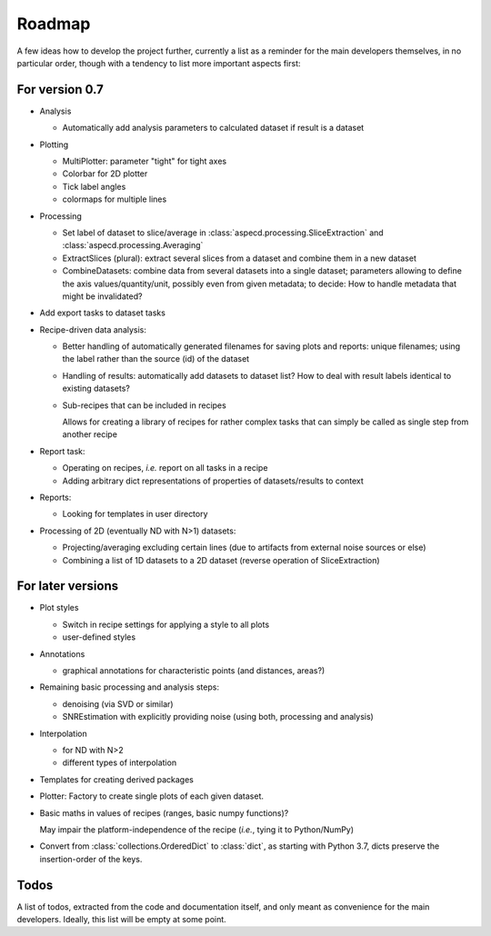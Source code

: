 =======
Roadmap
=======

A few ideas how to develop the project further, currently a list as a reminder for the main developers themselves, in no particular order, though with a tendency to list more important aspects first:


For version 0.7
===============

* Analysis

  * Automatically add analysis parameters to calculated dataset if result is a dataset

* Plotting

  * MultiPlotter: parameter "tight" for tight axes

  * Colorbar for 2D plotter

  * Tick label angles

  * colormaps for multiple lines

* Processing

  * Set label of dataset to slice/average in :class:`aspecd.processing.SliceExtraction` and :class:`aspecd.processing.Averaging`

  * ExtractSlices (plural): extract several slices from a dataset and combine them in a new dataset

  * CombineDatasets: combine data from several datasets into a single dataset; parameters allowing to define the axis values/quantity/unit, possibly even from given metadata; to decide: How to handle metadata that might be invalidated?

* Add export tasks to dataset tasks

* Recipe-driven data analysis:

  * Better handling of automatically generated filenames for saving plots and reports: unique filenames; using the label rather than the source (id) of the dataset

  * Handling of results: automatically add datasets to dataset list? How to deal with result labels identical to existing datasets?

  * Sub-recipes that can be included in recipes

    Allows for creating a library of recipes for rather complex tasks that can simply be called as single step from another recipe

* Report task:

  * Operating on recipes, *i.e.* report on all tasks in a recipe
  * Adding arbitrary dict representations of properties of datasets/results to context

* Reports:

  * Looking for templates in user directory

* Processing of 2D (eventually ND with N>1) datasets:

  * Projecting/averaging excluding certain lines (due to artifacts from external noise sources or else)
  * Combining a list of 1D datasets to a 2D dataset (reverse operation of SliceExtraction)


For later versions
==================

* Plot styles

  * Switch in recipe settings for applying a style to all plots
  * user-defined styles

* Annotations

  * graphical annotations for characteristic points (and distances, areas?)

* Remaining basic processing and analysis steps:

  * denoising (via SVD or similar)

  * SNREstimation with explicitly providing noise (using both, processing and analysis)

* Interpolation

  * for ND with N>2
  * different types of interpolation

* Templates for creating derived packages

* Plotter: Factory to create single plots of each given dataset.

* Basic maths in values of recipes (ranges, basic numpy functions)?

  May impair the platform-independence of the recipe (*i.e.*, tying it to Python/NumPy)

* Convert from :class:`collections.OrderedDict` to :class:`dict`, as starting with Python 3.7, dicts preserve the insertion-order of the keys.


Todos
=====

A list of todos, extracted from the code and documentation itself, and only meant as convenience for the main developers. Ideally, this list will be empty at some point.

.. todolist::


